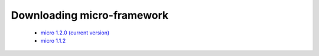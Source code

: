 Downloading micro-framework
===========================
  * `micro 1.2.0 (current version) <https://github.com/phpMv/micro/archive/v1.2.0.zip>`_
  * `micro 1.1.2 <https://github.com/phpMv/micro/archive/v1.1.2.zip>`_
